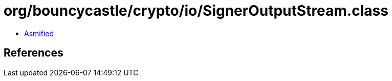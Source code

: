= org/bouncycastle/crypto/io/SignerOutputStream.class

 - link:SignerOutputStream-asmified.java[Asmified]

== References

